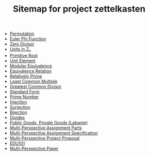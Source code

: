 #+TITLE: Sitemap for project zettelkasten

- [[file:20241102T134626--permutation__mat218.org][Permutation]]
- [[file:20241102T134231--euler-phi-function__mat218.org][Euler Phi Function]]
- [[file:20241102T134140--zero-divisor__mat218.org][Zero Divisor]]
- [[file:20241102T133902--units-in-z-n__mat218.org][Units in Z_n]]
- [[file:20241102T133946--primitive-root__mat218.org][Primitive Root]]
- [[file:20241102T133754--unit-element__mat218.org][Unit Element]]
- [[file:20241102T133647--modular-equivalence__mat218.org][Modular Equivalence]]
- [[file:20241102T133419--equivalence-relation__mat218.org][Equivalence Relation]]
- [[file:20241102T133307--relatively-prime__mat218.org][Relatively Prime]]
- [[file:20241102T133345--least-common-multiple__mat218.org][Least Common Multiple]]
- [[file:20241102T133227--greatest-common-divisor__mat218.org][Greatest Common Divisor]]
- [[file:20241102T133131--standard-form__definition_mat218.org][Standard Form]]
- [[file:20241102T133042--prime-number__definition_mat218.org][Prime Number]]
- [[file:20241102T132700--injection__function_mat218.org][Injection]]
- [[file:20241102T132642--surjection__function_mat218.org][Surjection]]
- [[file:20241102T132610--bijection__function_mat218.org][Bijection]]
- [[file:20241102T132322--divides__mat218.org][Divides]]
- [[file:20241101T190235--public-goods-private-goods-labaree__edu101.org][Public Goods, Private Goods (Labaree)]]
- [[file:20241101T185335==0a--multi-perspective-assignment-parts__edu101.org][Multi-Perspective Assignment Parts]]
- [[file:20241101T185351==0b--multi-perspective-assignment-specification__edu101.org][Multi-Perspective Assignment Specification]]
- [[file:20241101T185252==1--multi-perspective-project-proposal__edu101.org][Multi-Perspective Project Proposal]]
- [[file:20241101T184642--edu101__edu101.org][EDU101]]
- [[file:20241101T184545==0--multi-perspective-paper__edu101.org][Multi-Perspective Paper]]